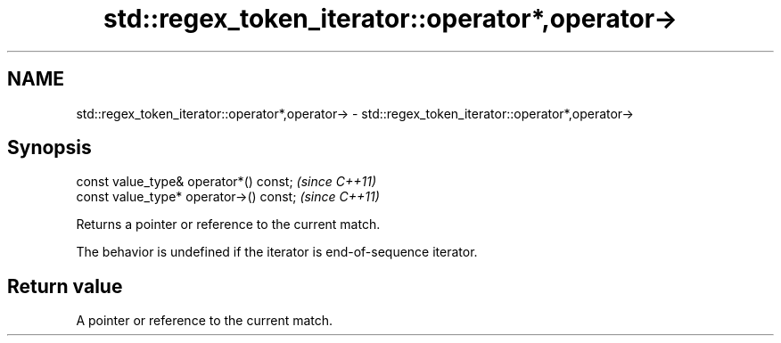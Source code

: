 .TH std::regex_token_iterator::operator*,operator-> 3 "2019.03.28" "http://cppreference.com" "C++ Standard Libary"
.SH NAME
std::regex_token_iterator::operator*,operator-> \- std::regex_token_iterator::operator*,operator->

.SH Synopsis
   const value_type& operator*() const;   \fI(since C++11)\fP
   const value_type* operator->() const;  \fI(since C++11)\fP

   Returns a pointer or reference to the current match.

   The behavior is undefined if the iterator is end-of-sequence iterator.

.SH Return value

   A pointer or reference to the current match.
